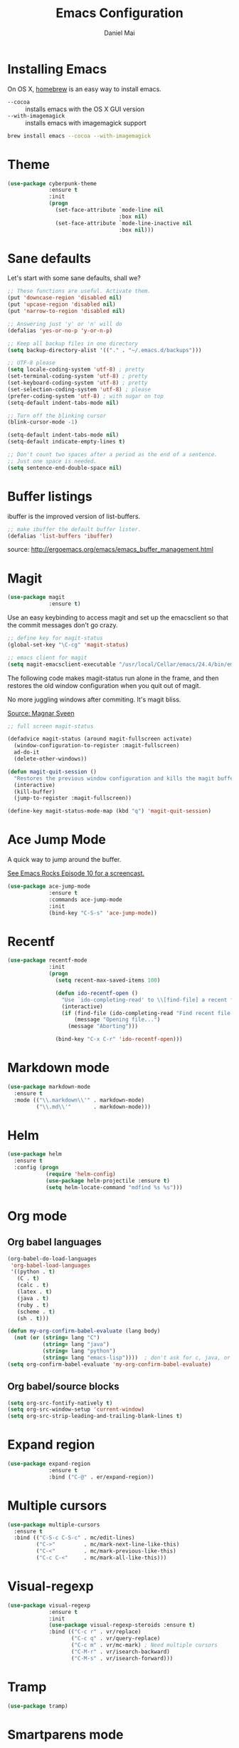 #+TITLE: Emacs Configuration
#+AUTHOR: Daniel Mai

* Installing Emacs

On OS X, [[http://brew.sh/][homebrew]] is an easy way to install emacs.

- ~--cocoa~ :: installs emacs with the OS X GUI version
- ~--with-imagemagick~ :: installs emacs with imagemagick support

#+begin_src sh
  brew install emacs --cocoa --with-imagemagick
#+end_src
 
* Theme

#+begin_src emacs-lisp
  (use-package cyberpunk-theme
               :ensure t
               :init
               (progn
                 (set-face-attribute `mode-line nil
                                     :box nil)
                 (set-face-attribute `mode-line-inactive nil
                                     :box nil)))
#+end_src

* Sane defaults

Let's start with some sane defaults, shall we?

#+begin_src emacs-lisp
  ;; These functions are useful. Activate them.
  (put 'downcase-region 'disabled nil)
  (put 'upcase-region 'disabled nil)
  (put 'narrow-to-region 'disabled nil)

  ;; Answering just 'y' or 'n' will do
  (defalias 'yes-or-no-p 'y-or-n-p)

  ;; Keep all backup files in one directory
  (setq backup-directory-alist '(("." . "~/.emacs.d/backups")))

  ;; UTF-8 please
  (setq locale-coding-system 'utf-8) ; pretty
  (set-terminal-coding-system 'utf-8) ; pretty
  (set-keyboard-coding-system 'utf-8) ; pretty
  (set-selection-coding-system 'utf-8) ; please
  (prefer-coding-system 'utf-8) ; with sugar on top
  (setq-default indent-tabs-mode nil)

  ;; Turn off the blinking cursor
  (blink-cursor-mode -1)

  (setq-default indent-tabs-mode nil)
  (setq-default indicate-empty-lines t)

  ;; Don't count two spaces after a period as the end of a sentence.
  ;; Just one space is needed.
  (setq sentence-end-double-space nil)
#+end_src

* Buffer listings

ibuffer is the improved version of list-buffers.

#+begin_src emacs-lisp
  ;; make ibuffer the default buffer lister.
  (defalias 'list-buffers 'ibuffer)
#+end_src


source: http://ergoemacs.org/emacs/emacs_buffer_management.html

* Magit

#+begin_src emacs-lisp
  (use-package magit
               :ensure t)
#+end_src

Use an easy keybinding to access magit and set up the emacsclient so
that the commit messages don't go crazy.

#+begin_src emacs-lisp
  ;; define key for magit-status
  (global-set-key "\C-cg" 'magit-status)

  ;; emacs client for magit
  (setq magit-emacsclient-executable "/usr/local/Cellar/emacs/24.4/bin/emacsclient")
#+end_src

The following code makes magit-status run alone in the frame, and then
restores the old window configuration when you quit out of magit.

No more juggling windows after commiting. It's magit bliss.

[[http://whattheemacsd.com/setup-magit.el-01.html][Source: Magnar Sveen]]

#+begin_src emacs-lisp
  ;; full screen magit-status

  (defadvice magit-status (around magit-fullscreen activate)
    (window-configuration-to-register :magit-fullscreen)
    ad-do-it
    (delete-other-windows))

  (defun magit-quit-session ()
    "Restores the previous window configuration and kills the magit buffer"
    (interactive)
    (kill-buffer)
    (jump-to-register :magit-fullscreen))

  (define-key magit-status-mode-map (kbd "q") 'magit-quit-session)
#+end_src

* Ace Jump Mode

A quick way to jump around the buffer.

[[http://emacsrocks.com/e10.html][See Emacs Rocks Episode 10 for a screencast.]]

#+begin_src emacs-lisp
  (use-package ace-jump-mode
               :ensure t
               :commands ace-jump-mode
               :init
               (bind-key "C-S-s" 'ace-jump-mode))
#+end_src

* Recentf

#+begin_src emacs-lisp
  (use-package recentf-mode
               :init
               (progn
                 (setq recent-max-saved-items 100)
                 
                 (defun ido-recentf-open ()
                   "Use `ido-completing-read' to \\[find-file] a recent file"
                   (interactive)
                   (if (find-file (ido-completing-read "Find recent file: " recentf-list))
                       (message "Opening file...")
                     (message "Aborting")))

                 (bind-key "C-x C-r" 'ido-recentf-open)))
#+end_src

* Markdown mode

#+begin_src emacs-lisp
  (use-package markdown-mode
    :ensure t
    :mode (("\\.markdown\\'" . markdown-mode)
           ("\\.md\\'"       . markdown-mode)))
#+end_src

* Helm

#+begin_src emacs-lisp
  (use-package helm
    :ensure t
    :config (progn
              (require 'helm-config)
              (use-package helm-projectile :ensure t)
              (setq helm-locate-command "mdfind %s %s")))
#+end_src

* Org mode

** Org babel languages

#+begin_src emacs-lisp
  (org-babel-do-load-languages
   'org-babel-load-languages
   '((python . t)
     (C . t)
     (calc . t)
     (latex . t)
     (java . t)
     (ruby . t)
     (scheme . t)
     (sh . t)))

  (defun my-org-confirm-babel-evaluate (lang body)
    (not (or (string= lang "C")
             (string= lang "java")
             (string= lang "python")
             (string= lang "emacs-lisp"))))  ; don't ask for c, java, or python
  (setq org-confirm-babel-evaluate 'my-org-confirm-babel-evaluate)
#+end_src


** Org babel/source blocks

#+begin_src emacs-lisp
  (setq org-src-fontify-natively t)
  (setq org-src-window-setup 'current-window)
  (setq org-src-strip-leading-and-trailing-blank-lines t)
#+end_src

* Expand region

#+begin_src emacs-lisp
  (use-package expand-region
               :ensure t
               :bind ("C-@" . er/expand-region))
#+end_src

* Multiple cursors

#+begin_src emacs-lisp
  (use-package multiple-cursors
    :ensure t
    :bind (("C-S-c C-S-c" . mc/edit-lines)
           ("C->"         . mc/mark-next-line-like-this)
           ("C-<"         . mc/mark-previous-like-this)
           ("C-c C-<"     . mc/mark-all-like-this)))
#+end_src

* Visual-regexp

#+begin_src emacs-lisp
  (use-package visual-regexp
               :ensure t
               :init
               (use-package visual-regexp-steroids :ensure t)
               :bind (("C-c r" . vr/replace)
                      ("C-c q" . vr/query-replace)
                      ("C-c m" . vr/mc-mark) ; Need multiple cursors
                      ("C-M-r" . vr/isearch-backward)
                      ("C-M-s" . vr/isearch-forward)))
#+end_src

* Tramp

#+begin_src emacs-lisp
  (use-package tramp)
#+end_src

* Smartparens mode

#+begin_src emacs-lisp
  (use-package smartparens
               :ensure t
               :diminish smartparens
               :config (require 'smartparens-config))
#+end_src

* Locate

Using OS X Spotlight within Emacs by modifying the ~locate~ function.

I usually use the 

#+begin_src emacs-lisp
  ;; mdfind is the command line interface to Spotlight
  (setq locate-command "mdfind")
#+end_src

* Dash

Integration with Dash, the API documentation browser on OS X.

#+begin_src emacs-lisp
  (use-package dash-at-point
    :ensure t
    :bind (("C-c a d" . dash-at-point)
           ("C-c e"   . dash-at-point-with-docset)))
#+end_src

* Mac-specific settings

#+begin_src emacs-lisp
  ; Don't use Lion-style fullscreen
  (setq ns-use-native-fullscreen nil)

  ; delete files by moving them to the OS X trash
  (setq delete-by-moving-to-trash t)

  ; path to the OS X system trash
  (setq trash-directory "~/.Trash")

  ;; use srgb colors because they're better
  (setq ns-use-srgb-colorspace t)
#+end_src

** Keys

#+begin_src emacs-lisp
  ; Use Command-` to switch between Emacs windows (not frames)
  (global-set-key (kbd "s-`") 'other-window)
  ; Use Command-Shift-` to switch Emacs frames in reverse
  (global-set-key (kbd "s-~") (lambda() () (interactive) (other-window -1)))

  ; Because I changed the key bindings above, set one for 'other-frame
  (global-set-key (kbd "s-1") 'other-frame)

  ; Fullscreen!
  (global-set-key [(super return)] 'toggle-frame-fullscreen)

  ; buffer switching
  (global-set-key [(super {)] 'previous-buffer)
  (global-set-key [(super })] 'next-buffer)

  ; open file
  (global-set-key [(super o)] 'find-file)

  ; set a key for 'compile
  (global-set-key (kbd "H-c") 'compile)

  ; set a key binding to run 'recompile
  ; it will run the most recent command for 'compile
  (global-set-key (kbd "H-r") 'recompile)

  ; set the Fn key as the hyper key
  (setq ns-function-modifier 'hyper)

  ; disable the key that minimizes emacs to the dock
  (global-unset-key (kbd "C-z"))

  ; open a new finder window for the current file
  (global-set-key [(super /)] '(lambda () (interactive) (shell-command "open .")))
#+end_src

* Shell

#+begin_src emacs-lisp
  (global-set-key (kbd "C-x m") 'shell)
  (global-set-key (kbd "C-x M") 'ansi-term)
#+end_src

* Projectile

#+begin_src emacs-lisp
  (use-package projectile
    :ensure t)
#+end_src

* Skewer mode

#+begin_src emacs-lisp
  (use-package skewer-mode
    :ensure t
    :config (skewer-setup))
#+end_src